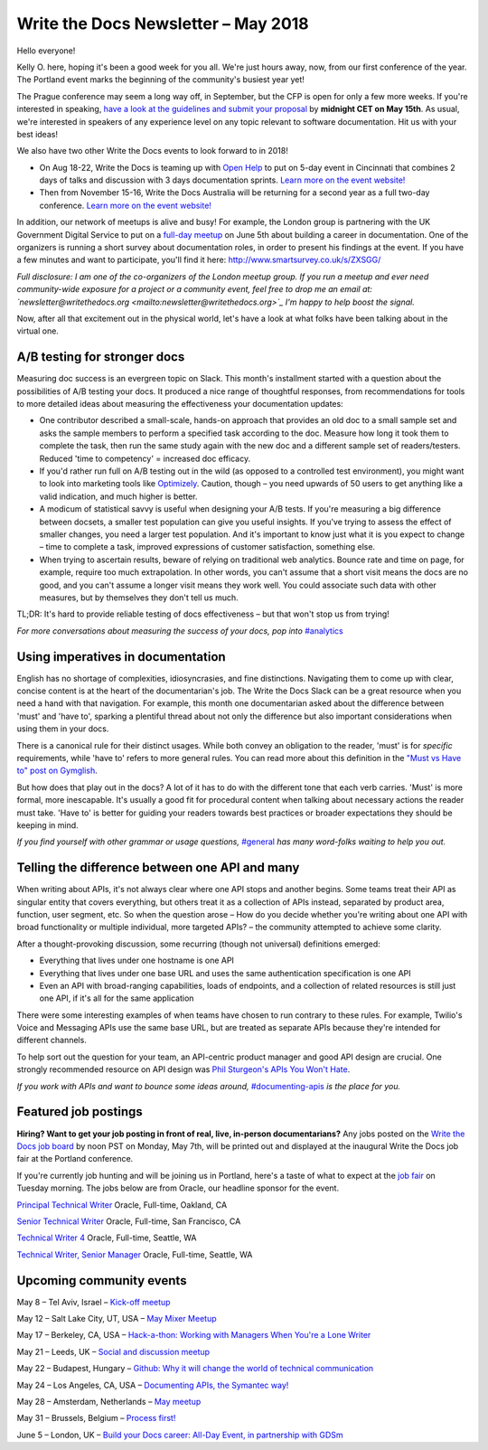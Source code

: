 .. post:: May 4, 2018
   :tags: newsletter, AB testing, imperatives, API definitions


####################################
Write the Docs Newsletter – May 2018
####################################

Hello everyone!

Kelly O. here, hoping it's been a good week for you all. We're just hours away, now, from our first conference of the year. The Portland event marks the beginning of the community's busiest year yet!

The Prague conference may seem a long way off, in September, but the CFP is open for only a few more weeks. If you're interested in speaking, `have a look at the guidelines and submit your proposal <http://www.writethedocs.org/conf/prague/2018/cfp/>`_ by **midnight CET on May 15th**. As usual, we're interested in speakers of any experience level on any topic relevant to software documentation. Hit us with your best ideas!

We also have two other Write the Docs events to look forward to in 2018!

* On Aug 18-22, Write the Docs is teaming up with `Open Help <http://openhelp.cc/>`_ to put on 5-day event in Cincinnati that combines 2 days of talks and discussion with 3 days documentation sprints. `Learn more on the event website! <http://www.writethedocs.org/conf/cincinnati/2018/>`_
* Then from November 15-16, Write the Docs Australia will be returning for a second year as a full two-day conference. `Learn more on the event website! <http://www.writethedocs.org/conf/australia/2018/>`_

In addition, our network of meetups is alive and busy! For example, the London group is partnering with the UK Government Digital Service to put on a `full-day meetup <https://www.meetup.com/Write-The-Docs-London/events/248304896/>`_ on June 5th about building a career in documentation. One of the organizers is running a short survey about documentation roles, in order to present his findings at the event. If you have a few minutes and want to participate, you'll find it here: `http://www.smartsurvey.co.uk/s/ZXSGG/ <http://www.smartsurvey.co.uk/s/ZXSGG/>`_

*Full disclosure: I am one of the co-organizers of the London meetup group. If you run a meetup and ever need community-wide exposure for a project or a community event, feel free to drop me an email at: `newsletter@writethedocs.org <mailto:newsletter@writethedocs.org>`_ I'm happy to help boost the signal.*

Now, after all that excitement out in the physical world, let's have a look at what folks have been talking about in the virtual one.

-----------------------------
A/B testing for stronger docs
-----------------------------

Measuring doc success is an evergreen topic on Slack. This month's installment started with a question about the possibilities of A/B testing your docs. It produced a nice range of thoughtful responses, from recommendations for tools to more detailed ideas about measuring the effectiveness your documentation updates:

* One contributor described a small-scale, hands-on approach that provides an old doc to a small sample set and asks the sample members to perform a specified task according to the doc. Measure how long it took them to complete the task, then run the same study again with the new doc and a different sample set of readers/testers. Reduced 'time to competency' = increased doc efficacy.

* If you'd rather run full on A/B testing out in the wild (as opposed to a controlled test environment), you might want to look into marketing tools like `Optimizely <https://www.optimizely.com/>`_. Caution, though – you need upwards of 50 users to get anything like a valid indication, and much higher is better.

* A modicum of statistical savvy is useful when designing your A/B tests. If you're measuring a big difference between docsets, a smaller test population can give you useful insights. If you've trying to assess the effect of smaller changes, you need a larger test population. And it's important to know just what it is you expect to change – time to complete a task, improved expressions of customer satisfaction, something else.

* When trying to ascertain results, beware of relying on traditional web analytics. Bounce rate and time on page, for example, require too much extrapolation. In other words, you can't assume that a short visit means the docs are no good, and you can't assume a longer visit means they work well. You could associate such data with other measures, but by themselves they don't tell us much.

TL;DR: It's hard to provide reliable testing of docs effectiveness – but that won't stop us from trying!

*For more conversations about measuring the success of your docs, pop into* `#analytics <https://writethedocs.slack.com/messages/analytics>`_

----------------------------------
Using imperatives in documentation
----------------------------------

English has no shortage of complexities, idiosyncrasies, and fine distinctions. Navigating them to come up with clear, concise content is at the heart of the documentarian's job. The Write the Docs Slack can be a great resource when you need a hand with that navigation. For example, this month one documentarian asked about the difference between 'must' and 'have to', sparking a plentiful thread about not only the difference but also important considerations when using them in your docs.

There is a canonical rule for their distinct usages. While both convey an obligation to the reader, 'must' is for *specific* requirements, while 'have to' refers to more general rules. You can read more about this definition in the `"Must vs Have to" post on Gymglish <https://www.gymglish.com/en/english-grammar/must-vs-have-to>`_.

But how does that play out in the docs? A lot of it has to do with the different tone that each verb carries. 'Must' is more formal, more inescapable. It's usually a good fit for procedural content when talking about necessary actions the reader must take. 'Have to' is better for guiding your readers towards best practices or broader expectations they should be keeping in mind.

*If you find yourself with other grammar or usage questions,* `#general <https://writethedocs.slack.com/messages/general>`_ *has many word-folks waiting to help you out.*

-----------------------------------------------
Telling the difference between one API and many
-----------------------------------------------

When writing about APIs, it's not always clear where one API stops and another begins. Some teams treat their API as singular entity that covers everything, but others treat it as a collection of APIs instead, separated by product area, function, user segment, etc. So when the question arose – How do you decide whether you're writing about one API with broad functionality or multiple individual, more targeted APIs? – the community attempted to achieve some clarity.

After a thought-provoking discussion, some recurring (though not universal) definitions emerged:

* Everything that lives under one hostname is one API
* Everything that lives under one base URL and uses the same authentication specification is one API
* Even an API with broad-ranging capabilities, loads of endpoints, and a collection of related resources is still just one API, if it's all for the same application

There were some interesting examples of when teams have chosen to run contrary to these rules. For example, Twilio's Voice and Messaging APIs use the same base URL, but are treated as separate APIs because they're intended for different channels.

To help sort out the question for your team, an API-centric product manager and good API design are crucial. One strongly recommended resource on API design was `Phil Sturgeon's APIs You Won't Hate <https://apisyouwonthate.com/>`_.

*If you work with APIs and want to bounce some ideas around,* `#documenting-apis <https://writethedocs.slack.com/messages/documenting-apis>`_ *is the place for you.*

---------------------
Featured job postings
---------------------
**Hiring? Want to get your job posting in front of real, live, in-person documentarians?**
Any jobs posted on the `Write the Docs job board <https://jobs.writethedocs.org/>`_ by noon PST on Monday, May 7th, will be printed out and displayed at the inaugural Write the Docs job fair at the Portland conference.

If you're currently job hunting and will be joining us in Portland, here's a taste of what to expect at the `job fair <http://www.writethedocs.org/conf/portland/2018/job-fair/>`_ on Tuesday morning. The jobs below are from Oracle, our headline sponsor for the event.

`Principal Technical Writer <https://jobs.writethedocs.org/job/63/principal-technical-writer/>`_
Oracle, Full-time, Oakland, CA

`Senior Technical Writer <https://jobs.writethedocs.org/job/64/senior-technical-writer/>`_
Oracle, Full-time, San Francisco, CA

`Technical Writer 4 <https://jobs.writethedocs.org/job/62/technical-writer-4/>`_
Oracle, Full-time, Seattle, WA

`Technical Writer, Senior Manager <https://jobs.writethedocs.org/job/61/technical-writer-senior-manager/>`_
Oracle, Full-time, Seattle, WA

-------------------------
Upcoming community events
-------------------------

May 8 – Tel Aviv, Israel – `Kick-off meetup <https://www.meetup.com/Write-The-Docs-Herzliya/events/250109002/>`_

May 12 – Salt Lake City, UT, USA – `May Mixer Meetup <https://www.meetup.com/Write-the-Docs-SLC/events/249982393/>`_

May 17 – Berkeley, CA, USA – `Hack-a-thon: Working with Managers When You're a Lone Writer <https://www.meetup.com/Write-the-Docs-SF/events/250413818/>`_

May 21 – Leeds, UK – `Social and discussion meetup <https://www.meetup.com/Write-the-Docs-Yorkshire/events/249578837/>`_

May 22 – Budapest, Hungary – `Github: Why it will change the world of technical communication <https://www.meetup.com/Budapest-Technical-content-creators/events/249115186/>`_

May 24 – Los Angeles, CA, USA – `Documenting APIs, the Symantec way! <https://www.meetup.com/Write-the-Docs-LA/events/249946913/>`_

May 28 – Amsterdam, Netherlands – `May meetup <https://www.meetup.com/Write-The-Docs-Amsterdam/events/249028095/>`_

May 31 – Brussels, Belgium – `Process first! <https://www.meetup.com/Write-The-Docs-Brussels/events/250299512/>`_

June 5 – London, UK – `Build your Docs career: All-Day Event, in partnership with GDSm <https://www.meetup.com/Write-The-Docs-London/events/248304896/>`_
